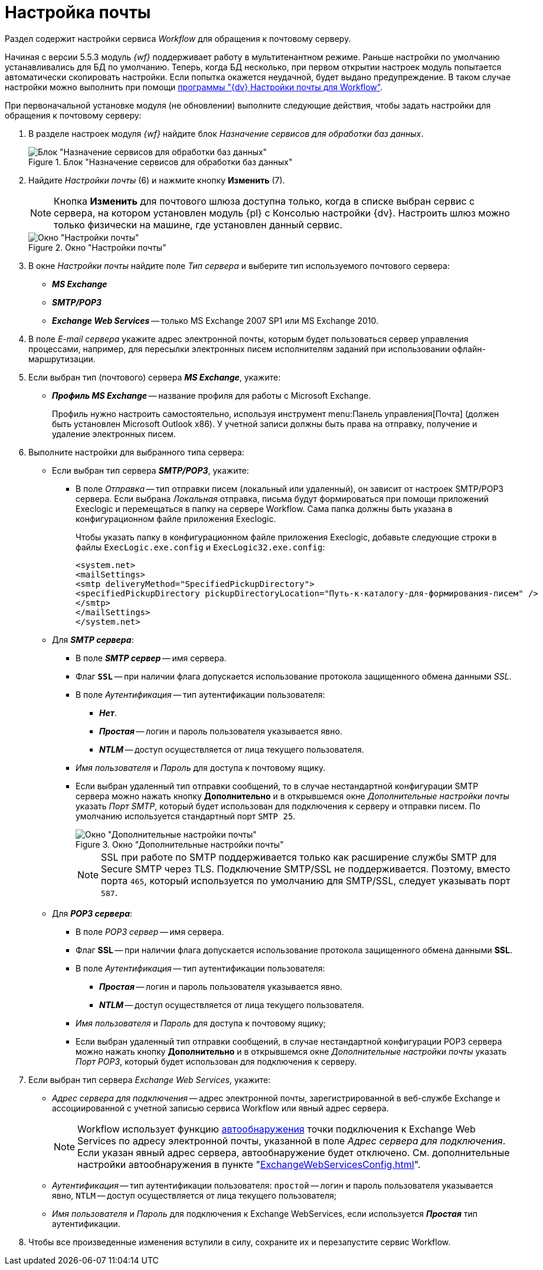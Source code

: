 = Настройка почты

Раздел содержит настройки сервиса _Workflow_ для обращения к почтовому серверу.

Начиная с версии 5.5.3 модуль _{wf}_ поддерживает работу в мультитенантном режиме. Раньше настройки по умолчанию устанавливались для БД по умолчанию. Теперь, когда БД несколько, при первом открытии настроек модуль попытается автоматически скопировать настройки. Если попытка окажется неудачной, будет выдано предупреждение. В таком случае настройки можно выполнить при помощи xref:Mail_Settings_on_Separate_Server.adoc[программы "{dv} Настройки почты для Workflow"].

.При первоначальной установке модуля (не обновлении) выполните следующие действия, чтобы задать настройки для обращения к почтовому серверу:
. В разделе настроек модуля _{wf}_ найдите блок _Назначение сервисов для обработки баз данных_.
+
.Блок "Назначение сервисов для обработки баз данных"
image::services-designation.png[Блок "Назначение сервисов для обработки баз данных"]
+
. Найдите _Настройки почты_ (6) и нажмите кнопку *Изменить* (7).
+
[NOTE]
====
Кнопка *Изменить* для почтового шлюза доступна только, когда в списке выбран сервис с сервера, на котором установлен модуль {pl} с Консолью настройки {dv}. Настроить шлюз можно только физически на машине, где установлен данный сервис.
====
+
.Окно "Настройки почты"
image::mail-settings.png[Окно "Настройки почты"]
+
. В окне _Настройки почты_ найдите поле _Тип сервера_ и выберите тип используемого почтового сервера:
+
* *_MS Exchange_*
* *_SMTP/POP3_*
* *_Exchange Web Services_* -- только MS Exchange 2007 SP1 или MS Exchange 2010.
+
. В поле _E-mail сервера_ укажите адрес электронной почты, которым будет пользоваться сервер управления процессами, например, для пересылки электронных писем исполнителям заданий при использовании офлайн-маршрутизации.
. Если выбран тип (почтового) сервера *_MS Exchange_*, укажите:
+
* *_Профиль MS Exchange_* -- название профиля для работы с Microsoft Exchange.
+
Профиль нужно настроить самостоятельно, используя инструмент menu:Панель управления[Почта] (должен быть установлен Microsoft Outlook x86). У учетной записи должны быть права на отправку, получение и удаление электронных писем.
. Выполните настройки для выбранного типа сервера:
+
* Если выбран тип сервера *_SMTP/POP3_*, укажите:
+
** В поле _Отправка_ -- тип отправки писем (локальный или удаленный), он зависит от настроек SMTP/POP3 сервера. Если выбрана _Локальная_ отправка, письма будут формироваться при помощи приложений Execlogic и перемещаться в папку на сервере Workflow. Сама папка должны быть указана в конфигурационном файле приложения Execlogic.
+
****
Чтобы указать папку в конфигурационном файле приложения Execlogic, добавьте следующие строки в файлы `ExecLogic.exe.config` и `ExecLogic32.exe.config`:

[source,pre,codeblock]
----
<system.net>
<mailSettings>
<smtp deliveryMethod="SpecifiedPickupDirectory">
<specifiedPickupDirectory pickupDirectoryLocation="Путь-к-каталогу-для-формирования-писем" />
</smtp>
</mailSettings>
</system.net>
----
****
+
* Для *_SMTP сервера_*:
** В поле *_SMTP сервер_* -- имя сервера.
** Флаг `*SSL*` -- при наличии флага допускается использование протокола защищенного обмена данными _SSL_.
** В поле _Аутентификация_ -- тип аутентификации пользователя:
+
*** *_Нет_*.
*** *_Простая_* -- логин и пароль пользователя указывается явно.
*** *_NTLM_* -- доступ осуществляется от лица текущего пользователя.
+
** _Имя пользователя_ и _Пароль_ для доступа к почтовому ящику.
** Если выбран удаленный тип отправки сообщений, то в случае нестандартной конфигурации SMTP сервера можно нажать кнопку *Дополнительно* и в открывшемся окне _Дополнительные настройки почты_ указать _Порт SMTP_, который будет использован для подключения к серверу и отправки писем. По умолчанию используется стандартный порт `SMTP 25`.
+
.Окно "Дополнительные настройки почты"
image::additional-mail-settings.png[Окно "Дополнительные настройки почты"]
+
[NOTE]
====
SSL при работе по SMTP поддерживается только как расширение службы SMTP для Secure SMTP через TLS. Подключение SMTP/SSL не поддерживается. Поэтому, вместо порта `465`, который используется по умолчанию для SMTP/SSL, следует указывать порт `587`.
====
+
* Для *_POP3 сервера_*:
** В поле _POP3 сервер_ -- имя сервера.
** Флаг *SSL* -- при наличии флага допускается использование протокола защищенного обмена данными *SSL*.
** В поле _Аутентификация_ -- тип аутентификации пользователя:
+
*** *_Простая_* -- логин и пароль пользователя указывается явно.
*** *_NTLM_* -- доступ осуществляется от лица текущего пользователя.
+
** _Имя пользователя_ и _Пароль_ для доступа к почтовому ящику;
** Если выбран удаленный тип отправки сообщений, в случае нестандартной конфигурации POP3 сервера можно нажать кнопку *Дополнительно* и в открывшемся окне _Дополнительные настройки почты_ указать _Порт POP3_, который будет использован для подключения к серверу.
+
. Если выбран тип сервера _Exchange Web Services_, укажите:
* _Адрес сервера для подключения_ -- адрес электронной почты, зарегистрированной в веб-службе Exchange и ассоциированной с учетной записью сервиса Workflow или явный адрес сервера.
+
[NOTE]
====
Workflow использует функцию https://docs.microsoft.com/ru-ru/exchange/client-developer/exchange-web-services/autodiscover-for-exchange[автообнаружения] точки подключения к Exchange Web Services по адресу электронной почты, указанной в поле _Адрес сервера для подключения_. Если указан явный адрес сервера, автообнаружение будет отключено. См. дополнительные настройки автообнаружения в пункте "xref:ExchangeWebServicesConfig.adoc[]".
====
+
* _Аутентификация_ -- тип аутентификации пользователя: `простой` -- логин и пароль пользователя указывается явно, `NTLM` -- доступ осуществляется от лица текущего пользователя;
* _Имя пользователя_ и _Пароль_ для подключения к Exchange WebServices, если используется *_Простая_* тип аутентификации.
+
. Чтобы все произведенные изменения вступили в силу, сохраните их и перезапустите сервис Workflow.
